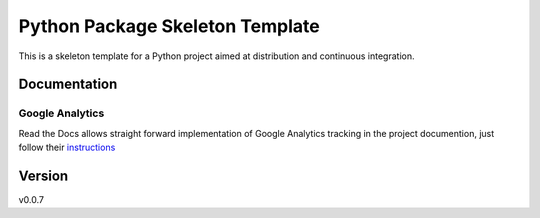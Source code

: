 ================================
Python Package Skeleton Template
================================


.. image:: https://travis-ci.org/joaomcteixeira/python-project-skeleton.svg?branch=master
    :target: https://travis-ci.org/joaomcteixeira/python-project-skeleton
    :alt: Travis-CI

.. image:: https://readthedocs.org/projects/python-project-skeleton/badge/?version=latest
    :target: https://python-project-skeleton.readthedocs.io/en/latest/?badge=latest
    :alt: Documentation Status

.. image:: https://api.codeclimate.com/v1/badges/d96cc9a1841a819cd4f5/maintainability
   :target: https://codeclimate.com/github/joaomcteixeira/python-project-skeleton/maintainability
   :alt: Maintainability

.. image:: https://api.codeclimate.com/v1/badges/d96cc9a1841a819cd4f5/test_coverage
   :target: https://codeclimate.com/github/joaomcteixeira/python-project-skeleton/test_coverage
   :alt: Test Coverage


This is a skeleton template for a Python project aimed at distribution and continuous integration.

Documentation
=============

Google Analytics
----------------

Read the Docs allows straight forward implementation of Google Analytics tracking in the project documention, just follow their instructions_

Version
=======

v0.0.7

.. _instructions: https://docs.readthedocs.io/en/stable/guides/google-analytics.html
